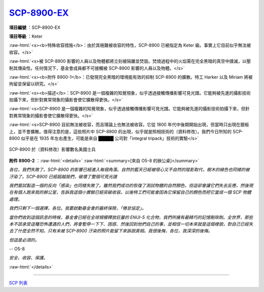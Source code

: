 ===============================================================================
`SCP-8900-EX <http://www.scp-wiki.net/scp-8900-ex>`_
===============================================================================

..  role:: raw-html(raw)
    :format: html

**項目編號** ：SCP-8900-EX

**項目等級** ：Keter

:raw-html:`<s><b>特殊收容措施</b>：由於其極難被收容的特性，SCP-8900 已被指定為 Keter 級。事實上它目前似乎無法被收容。</s>`

:raw-html:`<s>被 SCP-8900 影響的人員以及物體都將立刻被隔離並焚毀。焚燒過程中的火焰需在完全黑暗的真空中撲滅，以壓制其傳染性。任何情況下，基金會成員都不可接觸被 SCP-8900 影響的人員以及物體。</s>`

:raw-html:`<s><b>附件 8900-1</b>：已發現完全黑暗的環境能有效的抑制 SCP-8900 的擴散。特工 Harker 以及 Miriam 將被拘留並保留以研究。</s>`

:raw-html:`<s><b>描述</b>：SCP-8900 是一個複雜的知覺現象，似乎透過接觸傳播影響可見光譜。它能夠被先進的攝影技術拍攝下來，但針對異常現象的攝影會使它擴散得更快。</s>`

:raw-html:`<s>SCP-8900 是一個複雜的知覺現象，似乎透過接觸傳播影響可見光譜。它能夠被先進的攝影技術拍攝下來，但針對異常現象的攝影會使它擴散得更快。</s>`

:raw-html:`<s>SCP-8900 目前無法被收容，而且理論上也無法被收容。它從 1800 年代中後期開始出現，但當時只出現在銀板上，並不會擴散。值得注意的是，這些照片中 SCP-8900 的出現，似乎就是照相技術的〔資料修改〕。我們今日所知的 SCP-8900 似乎是在 1935 年左右產生，可能是來自 █████ 公司對「integral tripack」技術的實驗</s>`

..  figure:: media/SCP-8900-EX.jpg
    :align: center

    SCP-8900 於〔資料修改〕影響數名美國士兵

**附件 8900-2** ：:raw-html:`<details>`
:raw-html:`<summary>[來自 O5-8 的辦公桌]</summary>`

*各位，我們失敗了。SCP-8900 的影響已經進入每個角落。自然的藍天已經被噁心又不自然的陰影取代，樹木的綠色也同樣的被汙染了。SCP-8900 已經超越我們，破壞了整個可見光譜*

*我們嘗試製造一個的反向「感染」也同樣失敗了。雖然我們成功的恢復了測試物體的自然顏色，但這卻會讓它們失去反應，然後現在有個人跑來我的辦公室，告訴我這個小實驗已經突破收容。以後特工們可能會因為它保留自己的顏色而把它當成一個 SCP 物體處理。*

*我們只剩下一個選擇，各位。我要啟動基金會的最終保險，「倦怠協定」。*

*當你們收到這個訊息的時候，基金會已經在全球規模釋放巨量的 ENUI-5 化合物，我們所擁有最精巧的記憶刪除劑。全世界，那些本不該承受這種恐怖遭遇的人們，將會暫停一下下、困惑、然後回到他們自己的事，並相信一切本來就是這個樣貌，對自己已經失去了什麼全然不知。只有未被 SCP-8900 汙染的照片能留下來訴說真相。我很後悔，各位，我深深的後悔。*

*但這是必須的。*

-- O5-8

*安全、收容、保護。*

:raw-html:`</details>`

--------

`SCP 列表 <index.rst>`_
